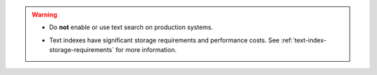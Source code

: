 .. warning::

   .. not-for-production

   - Do **not** enable or use text search on production systems.

   .. significant-storage-requirements

   - Text indexes have significant storage requirements and performance
     costs. See :ref:`text-index-storage-requirements` for more
     information.
